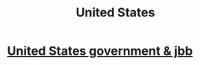 :PROPERTIES:
:ID:       3fb52aa0-351c-4d34-997f-5b780fcd7822
:ROAM_ALIASES: USA
:END:
#+title: United States
* [[id:73d32a36-fda2-4f9c-8ee3-5e7292adffc3][United States government & jbb]]
